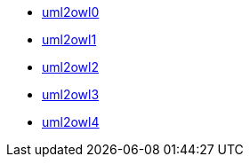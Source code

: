 * xref:uml2owl0.adoc[uml2owl0]
* xref:uml2owl1.adoc[uml2owl1]
* xref:uml2owl2.adoc[uml2owl2]
* xref:uml2owl3.adoc[uml2owl3]
* xref:uml2owl4.adoc[uml2owl4]
